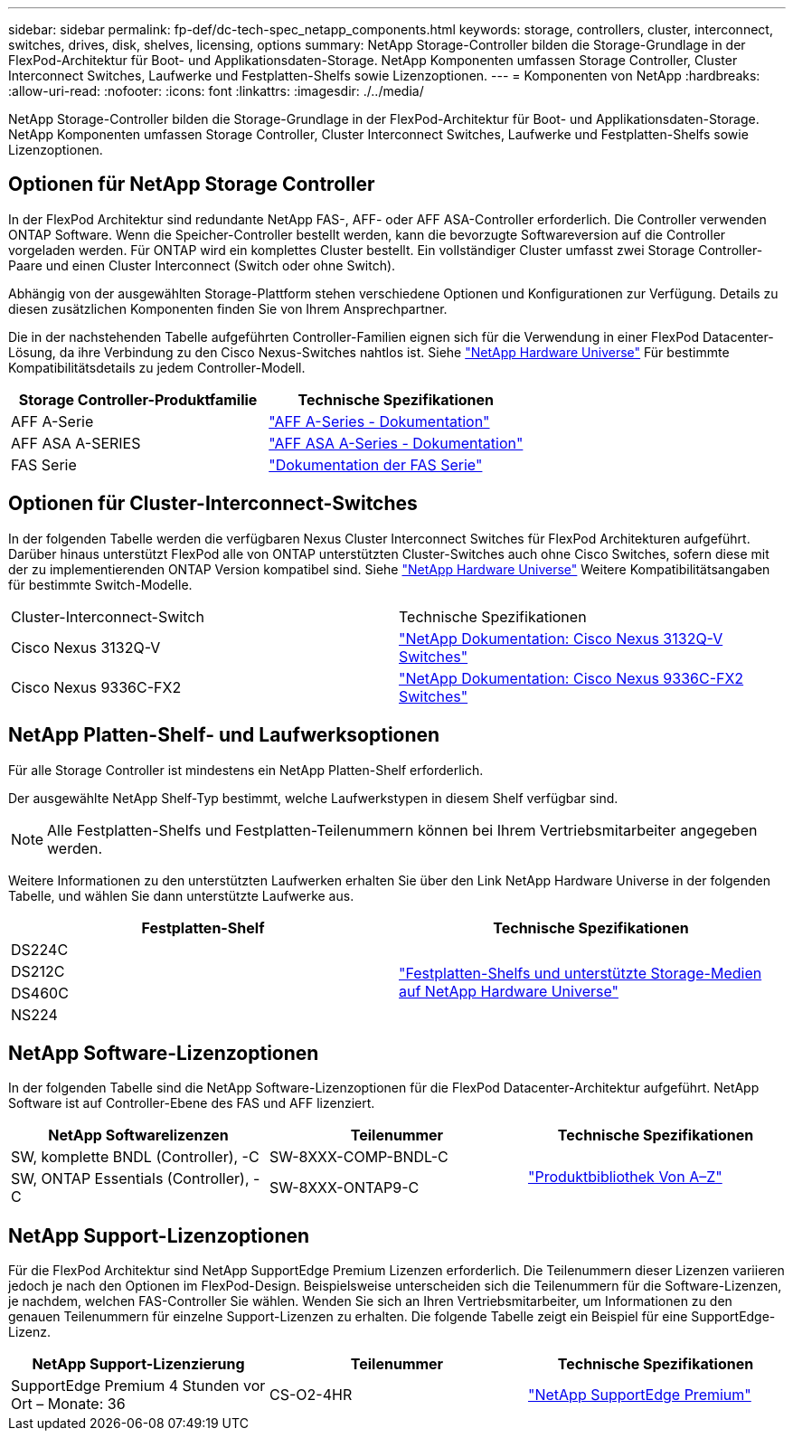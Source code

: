 ---
sidebar: sidebar 
permalink: fp-def/dc-tech-spec_netapp_components.html 
keywords: storage, controllers, cluster, interconnect, switches, drives, disk, shelves, licensing, options 
summary: NetApp Storage-Controller bilden die Storage-Grundlage in der FlexPod-Architektur für Boot- und Applikationsdaten-Storage. NetApp Komponenten umfassen Storage Controller, Cluster Interconnect Switches, Laufwerke und Festplatten-Shelfs sowie Lizenzoptionen. 
---
= Komponenten von NetApp
:hardbreaks:
:allow-uri-read: 
:nofooter: 
:icons: font
:linkattrs: 
:imagesdir: ./../media/


[role="lead"]
NetApp Storage-Controller bilden die Storage-Grundlage in der FlexPod-Architektur für Boot- und Applikationsdaten-Storage. NetApp Komponenten umfassen Storage Controller, Cluster Interconnect Switches, Laufwerke und Festplatten-Shelfs sowie Lizenzoptionen.



== Optionen für NetApp Storage Controller

In der FlexPod Architektur sind redundante NetApp FAS-, AFF- oder AFF ASA-Controller erforderlich. Die Controller verwenden ONTAP Software. Wenn die Speicher-Controller bestellt werden, kann die bevorzugte Softwareversion auf die Controller vorgeladen werden. Für ONTAP wird ein komplettes Cluster bestellt. Ein vollständiger Cluster umfasst zwei Storage Controller-Paare und einen Cluster Interconnect (Switch oder ohne Switch).

Abhängig von der ausgewählten Storage-Plattform stehen verschiedene Optionen und Konfigurationen zur Verfügung. Details zu diesen zusätzlichen Komponenten finden Sie von Ihrem Ansprechpartner.

Die in der nachstehenden Tabelle aufgeführten Controller-Familien eignen sich für die Verwendung in einer FlexPod Datacenter-Lösung, da ihre Verbindung zu den Cisco Nexus-Switches nahtlos ist. Siehe https://hwu.netapp.com/["NetApp Hardware Universe"^] Für bestimmte Kompatibilitätsdetails zu jedem Controller-Modell.

|===
| Storage Controller-Produktfamilie | Technische Spezifikationen 


| AFF A-Serie | https://mysupport.netapp.com/documentation/productlibrary/index.html?productID=62247["AFF A-Series - Dokumentation"] 


| AFF ASA A-SERIES | https://www.netapp.com/data-storage/san-storage-area-network/documentation/["AFF ASA A-Series - Dokumentation"] 


| FAS Serie | https://mysupport.netapp.com/documentation/productsatoz/index.html#F["Dokumentation der FAS Serie"] 
|===


== Optionen für Cluster-Interconnect-Switches

In der folgenden Tabelle werden die verfügbaren Nexus Cluster Interconnect Switches für FlexPod Architekturen aufgeführt. Darüber hinaus unterstützt FlexPod alle von ONTAP unterstützten Cluster-Switches auch ohne Cisco Switches, sofern diese mit der zu implementierenden ONTAP Version kompatibel sind. Siehe https://hwu.netapp.com/["NetApp Hardware Universe"^] Weitere Kompatibilitätsangaben für bestimmte Switch-Modelle.

|===


| Cluster-Interconnect-Switch | Technische Spezifikationen 


| Cisco Nexus 3132Q-V | https://mysupport.netapp.com/documentation/docweb/index.html?productID=62377&language=en-US["NetApp Dokumentation: Cisco Nexus 3132Q-V Switches"] 


| Cisco Nexus 9336C-FX2 | https://docs.netapp.com/us-en/ontap-systems-switches/switch-cisco-9336/9336-overview.html["NetApp Dokumentation: Cisco Nexus 9336C-FX2 Switches"] 
|===


== NetApp Platten-Shelf- und Laufwerksoptionen

Für alle Storage Controller ist mindestens ein NetApp Platten-Shelf erforderlich.

Der ausgewählte NetApp Shelf-Typ bestimmt, welche Laufwerkstypen in diesem Shelf verfügbar sind.


NOTE: Alle Festplatten-Shelfs und Festplatten-Teilenummern können bei Ihrem Vertriebsmitarbeiter angegeben werden.

Weitere Informationen zu den unterstützten Laufwerken erhalten Sie über den Link NetApp Hardware Universe in der folgenden Tabelle, und wählen Sie dann unterstützte Laufwerke aus.

|===
| Festplatten-Shelf | Technische Spezifikationen 


| DS224C .4+| http://www.netapp.com/us/products/storage-systems/disk-shelves-and-storage-media/disk-shelves-tech-specs.aspx["Festplatten-Shelfs und unterstützte Storage-Medien auf NetApp Hardware Universe"] 


| DS212C 


| DS460C 


| NS224 
|===


== NetApp Software-Lizenzoptionen

In der folgenden Tabelle sind die NetApp Software-Lizenzoptionen für die FlexPod Datacenter-Architektur aufgeführt. NetApp Software ist auf Controller-Ebene des FAS und AFF lizenziert.

|===
| NetApp Softwarelizenzen | Teilenummer | Technische Spezifikationen 


| SW, komplette BNDL (Controller), -C | SW-8XXX-COMP-BNDL-C .2+| http://mysupport.netapp.com/documentation/productsatoz/index.html["Produktbibliothek Von A–Z"] 


| SW, ONTAP Essentials (Controller), -C | SW-8XXX-ONTAP9-C 
|===


== NetApp Support-Lizenzoptionen

Für die FlexPod Architektur sind NetApp SupportEdge Premium Lizenzen erforderlich. Die Teilenummern dieser Lizenzen variieren jedoch je nach den Optionen im FlexPod-Design. Beispielsweise unterscheiden sich die Teilenummern für die Software-Lizenzen, je nachdem, welchen FAS-Controller Sie wählen. Wenden Sie sich an Ihren Vertriebsmitarbeiter, um Informationen zu den genauen Teilenummern für einzelne Support-Lizenzen zu erhalten. Die folgende Tabelle zeigt ein Beispiel für eine SupportEdge-Lizenz.

|===
| NetApp Support-Lizenzierung | Teilenummer | Technische Spezifikationen 


| SupportEdge Premium 4 Stunden vor Ort – Monate: 36 | CS-O2-4HR | https://www.netapp.com/us/media/supportedge-premium-product-description.pdf["NetApp SupportEdge Premium"] 
|===